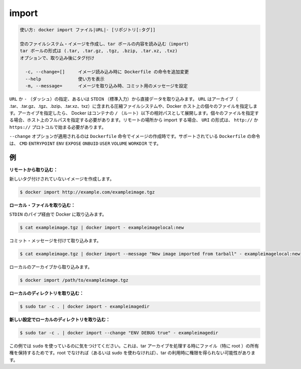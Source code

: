 .. -*- coding: utf-8 -*-
.. URL: https://docs.docker.com/engine/reference/commandline/import/
.. SOURCE: https://github.com/docker/docker/blob/master/docs/reference/commandline/import.md
   doc version: 1.12
      https://github.com/docker/docker/commits/master/docs/reference/commandline/import.md
.. check date: 2016/06/16
.. Commits on Feb 19, 2016 cdc7f26715fbf0779a5283354048caf9faa1ec4a
.. -------------------------------------------------------------------

.. import

=======================================
import
=======================================

.. code-block:: bash

   使い方: docker import ファイル|URL|- [リポジトリ[:タグ]]
   
   空のファイルシステム・イメージを作成し、tar ボールの内容を読み込む（import）
   tar ボールの形式は (.tar, .tar.gz, .tgz, .bzip, .tar.xz, .txz)
   オプションで、取り込み後にタグ付け
   
     -c, --change=[]     イメージ読み込み時に Dockerfile の命令を追加変更
     --help              使い方を表示
     -m, --message=      イメージを取り込み時、コミット用のメッセージを設定

.. You can specify a URL or - (dash) to take data directly from STDIN. The URL can point to an archive (.tar, .tar.gz, .tgz, .bzip, .tar.xz, or .txz) containing a filesystem or to an individual file on the Docker host. If you specify an archive, Docker untars it in the container relative to the / (root). If you specify an individual file, you must specify the full path within the host. To import from a remote location, specify a URI that begins with the http:// or https:// protocol.

``URL`` か ``-`` （ダッシュ）の指定、あるいは ``STDIN`` （標準入力）から直接データを取り込みます。 ``URL`` はアーカイブ（ .tar、.tar.gz、.tgz、.bzip、.tar.xz、txz）に含まれる圧縮ファイルシステムや、Docker ホスト上の個々のファイルを指定します。アーカイブを指定したら、 Docker はコンテナの ``/`` （ルート）以下の相対パスとして展開します。個々のファイルを指定する場合、ホスト上のフルパスを指定する必要があります。リモートの場所から import する場合、 ``URI`` の形式は、 ``http://`` か ``https://`` プロトコルで始まる必要があります。

.. The --change option will apply Dockerfile instructions to the image that is created. Supported Dockerfile instructions: CMD|ENTRYPOINT|ENV|EXPOSE|ONBUILD|USER|VOLUME|WORKDIR

``--change`` オプションが適用されるのは ``Dockerfile`` 命令でイメージの作成時です。サポートされている ``Dockerfile`` の命令は、 ``CMD`` ``ENTRYPOINT`` ``ENV`` ``EXPOSE`` ``ONBUID`` ``USER`` ``VOLUME`` ``WORKDIR`` です。

.. Examples

.. _import-examples:

例
==========

.. Import from a remote location:

**リモートから取り込む：**

.. This will create a new untagged image.

新しいタグ付けされていないイメージを作成します。

.. code-block:: bash

   $ docker import http://example.com/exampleimage.tgz

.. Import from a local file:

**ローカル・ファイルを取り込む：**

.. Import to docker via pipe and STDIN.

``STDIN`` のパイプ経由で Docker に取り込みます。

.. code-block:: bash

   $ cat exampleimage.tgz | docker import - exampleimagelocal:new

.. Import with a commit message.

コミット・メッセージを付けて取り込みます。

.. code-block:: bash

   $ cat exampleimage.tgz | docker import --message "New image imported from tarball" - exampleimagelocal:new

.. Import to docker from a local archive.

ローカルのアーカイブから取り込みます。

.. code-block:: bash

   $ docker import /path/to/exampleimage.tgz

.. Import from a local directory:

**ローカルのディレクトリを取り込む：**

.. code-block:: bash

   $ sudo tar -c . | docker import - exampleimagedir

.. Import from a local directory with new configurations:

**新しい設定でローカルのディレクトリを取り込む：**

.. code-block:: bash

   $ sudo tar -c . | docker import --change "ENV DEBUG true" - exampleimagedir

.. Note the sudo in this example – you must preserve the ownership of the files (especially root ownership) during the archiving with tar. If you are not root (or the sudo command) when you tar, then the ownerships might not get preserved.

この例では ``sudo`` を使っているのに気をつけてください。これは、tar アーカイブを処理する時にファイル（特に root ）の所有権を保持するためです。root でなければ（あるいは sudo を使わなければ）、tar の利用時に権限を得られない可能性があります。

.. seealso:: 

   import
      https://docs.docker.com/engine/reference/commandline/import/

